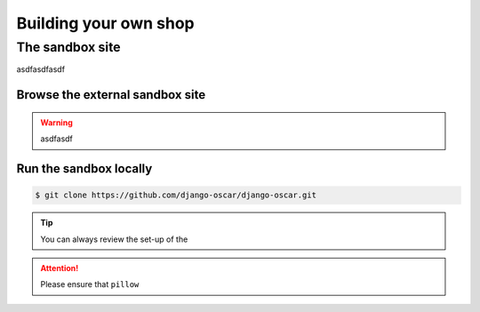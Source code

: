 ======================
Building your own shop
======================


The sandbox site
----------------

asdfasdfasdf


Browse the external sandbox site
~~~~~~~~~~~~~~~~~~~~~~~~~~~~~~~~

.. warning::

    asdfasdf


Run the sandbox locally
~~~~~~~~~~~~~~~~~~~~~~~


.. code-block:: bash

    $ git clone https://github.com/django-oscar/django-oscar.git



.. tip::

    You can always review the set-up of the


.. attention::

    Please ensure that ``pillow``

